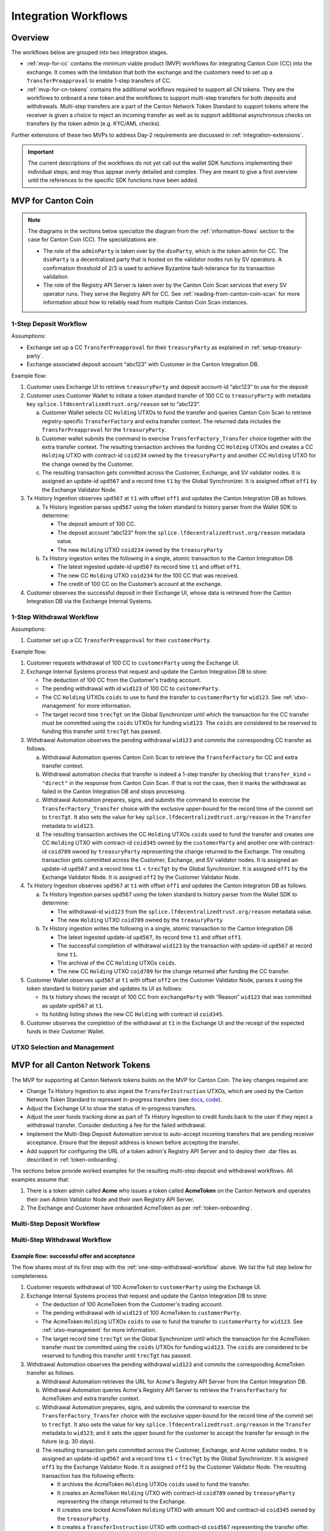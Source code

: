 .. _integration-workflows:

Integration Workflows
=====================

Overview
--------

The workflows below are grouped into two integration stages.

* :ref:`mvp-for-cc` contains the minimum viable product (MVP) workflows for integrating Canton Coin (CC) into the exchange.
  It comes with the limitation that both the exchange and the customers need to set up a ``TransferPreapproval`` to
  enable 1-step transfers of CC.
* :ref:`mvp-for-cn-tokens` contains the additional workflows required to support
  all CN tokens. They are the workflows to onboard a new token and
  the workflows to support multi-step transfers for both deposits and withdrawals.
  Multi-step transfers are a part of the Canton Network Token Standard to support
  tokens where the receiver is given a choice to reject an incoming transfer as well as
  to support additional asynchronous checks on transfers by the token admin (e.g. KYC/AML checks).

Further extensions of these two MVPs to address Day-2 requirements are discussed in :ref:`integration-extensions`.

.. important::

  The current descriptions of the workflows do not yet call out the wallet SDK
  functions implementing their individual steps; and may thus appear overly detailed and complex.
  They are meant to give a first overview until the references to the specific SDK functions have been added.

  .. todo:: add these functions. potentially using sphinx-tabs to allow switching between SDK function view and higher-level description


.. _mvp-for-cc:

MVP for Canton Coin
-------------------

.. note::

   The diagrams in the sections below specialize the diagram from the :ref:`information-flows`
   section to the case for Canton Coin (CC). The specializations are:

   * The role of the ``adminParty`` is taken over by the ``dsoParty``, which is the token admin for CC.
     The ``dsoParty`` is a decentralized party that is hosted on the validator
     nodes run by SV operators. A confirmation threshold of 2/3 is used to achieve Byzantine fault-tolerance
     for its transaction validation.
   * The role of the Registry API Server is taken over by the Canton Coin Scan services
     that every SV operator runs. They serve the Registry API for CC.
     See :ref:`reading-from-canton-coin-scan` for more information about
     how to reliably read from multiple Canton Coin Scan instances.


.. _one-step-deposit-workflow:

1-Step Deposit Workflow
^^^^^^^^^^^^^^^^^^^^^^^

.. image:: images/1-step_deposit.png
  :alt: 1-Step Deposit Workflow Diagram

Assumptions:

-  Exchange set up a CC ``TransferPreapproval`` for their
   ``treasuryParty`` as explained in :ref:`setup-treasury-party`.
-  Exchange associated deposit account “abc123” with Customer in
   the Canton Integration DB.

Example flow:

1. Customer uses Exchange UI to retrieve ``treasuryParty`` and deposit
   account-id “abc123” to use for the deposit
2. Customer uses Customer Wallet to initiate a token standard transfer of
   100 CC to ``treasuryParty`` with metadata key
   ``splice.lfdecentralizedtrust.org/reason`` set to “abc123”.

   a. Customer Wallet selects CC ``Holding`` UTXOs to fund the transfer
      and queries Canton Coin Scan to retrieve registry-specific
      ``TransferFactory`` and extra transfer context. The returned data
      includes the ``TransferPreapproval`` for the ``treasuryParty``.
   b. Customer wallet submits the command to exercise
      ``TransferFactory_Transfer`` choice together with the extra
      transfer context. The resulting transaction archives the funding
      CC ``Holding`` UTXOs and creates a CC ``Holding`` UTXO with
      contract-id ``coid234`` owned by the ``treasuryParty`` and
      another CC ``Holding`` UTXO for the change owned by the Customer.
   c. The resulting transaction gets committed across the Customer,
      Exchange, and SV validator nodes. It is assigned an
      update-id ``upd567`` and a record time ``t1`` by the Global
      Synchronizer. It is assigned offset ``off1`` by the Exchange
      Validator Node.

3. Tx History Ingestion observes ``upd567`` at ``t1`` with offset
   ``off1`` and updates the Canton Integration DB as follows.

   a. Tx History Ingestion parses ``upd567`` using the token standard tx
      history parser from the Wallet SDK to determine:

      * The deposit amount of 100 CC.
      * The deposit account “abc123” from the
        ``splice.lfdecentralizedtrust.org/reason`` metadata value.
      * The new ``Holding`` UTXO ``coid234`` owned by the
        ``treasuryParty``

   b. Tx History ingestion writes the following in a single, atomic
      transaction to the Canton Integration DB

      * The latest ingested update-id ``upd567`` its record time ``t1``
        and offset ``off1``.
      * The new CC ``Holding`` UTXO ``coid234`` for the 100 CC that was
        received.
      * The credit of 100 CC on the Customer’s account at the exchange.

4. Customer observes the successful deposit in their Exchange UI,
   whose data is retrieved from the Canton Integration DB via the Exchange Internal Systems.


.. _one-step-withdrawal-workflow:

1-Step Withdrawal Workflow
^^^^^^^^^^^^^^^^^^^^^^^^^^

.. image:: images/1-step_withdrawal.png
  :alt: 1-Step Withdrawal Workflow Diagram

Assumptions:

1. Customer set up a CC ``TransferPreapproval`` for their
   ``customerParty``.

Example flow:

1. Customer requests withdrawal of 100 CC to ``customerParty`` using
   the Exchange UI.
2. Exchange Internal Systems process that request and update the
   Canton Integration DB to store:

   * The deduction of 100 CC from the Customer's trading account.
   * The pending withdrawal with id ``wid123`` of 100 CC to
     ``customerParty``.
   * The CC ``Holding`` UTXOs ``coids`` to use to fund the transfer to
     ``customerParty`` for ``wid123``. See :ref:`utxo-management` for more information.
   * The target record time ``trecTgt`` on the Global Synchronizer
     until which the transaction for the CC transfer must be committed
     using the ``coids`` UTXOs for funding ``wid123``. The ``coids``
     are considered to be reserved to funding this transfer until
     ``trecTgt`` has passed.

3. Withdrawal Automation observes the pending withdrawal ``wid123`` and
   commits the corresponding CC transfer as follows.

   a. Withdrawal Automation queries Canton Coin Scan to retrieve the
      ``TransferFactory`` for CC and extra transfer context.
   b. Withdrawal automation checks that transfer is indeed a 1-step
      transfer by checking that ``transfer_kind`` = ``"direct"`` in the response from
      Canton Coin Scan. If that is not the case, then it marks the withdrawal
      as failed in the Canton Integration DB and stops processing.
   c. Withdrawal Automation prepares, signs, and submits the command to
      exercise the ``TransferFactory_Transfer`` choice with the
      exclusive upper-bound for the record time of the commit set to
      ``trecTgt``. It also sets the value for key
      ``splice.lfdecentralizedtrust.org/reason`` in the ``Transfer`` metadata to ``wid123``.
   d. The resulting transaction archives the CC ``Holding`` UTXOs
      ``coids`` used to fund the transfer and creates one CC ``Holding``
      UTXO with contract-id ``coid345`` owned by the ``customerParty``
      and another one with contract-id ``coid789`` owned by
      ``treasuryParty`` representing the change returned to the
      Exchange. The resulting transaction gets committed across the
      Customer, Exchange, and SV validator nodes. It is assigned
      an update-id ``upd567`` and a record time ``t1`` < ``trecTgt`` by
      the Global Synchronizer. It is assigned ``off1`` by the Exchange
      Validator Node. It is assigned ``off2`` by the Customer Validator
      Node.

4. Tx History Ingestion observes ``upd567`` at ``t1`` with offset
   ``off1`` and updates the Canton Integration DB as follows.

   a. Tx History Ingestion parses ``upd567`` using the token standard tx
      history parser from the Wallet SDK to determine:

      * The withdrawal-id ``wid123`` from the
        ``splice.lfdecentralizedtrust.org/reason`` metadata value.
      * The new ``Holding`` UTXO ``coid789`` owned by the
        ``treasuryParty``

   b. Tx History ingestion writes the following in a single, atomic
      transaction to the Canton Integration DB

      * The latest ingested update-id ``upd567``, its record time
        ``t1`` and offset ``off1``.
      * The successful completion of withdrawal ``wid123`` by the
        transaction with update-id ``upd567`` at record time ``t1``.
      * The archival of the CC ``Holding`` UTXOs ``coids``.
      * The new CC ``Holding`` UTXO ``coid789`` for the change returned
        after funding the CC transfer.

5. Customer Wallet observes ``upd567`` at ``t1`` with offset ``off2`` on
   the Customer Validator Node, parses it using the token standard tx
   history parser and updates its UI as follows:

   * Its tx history shows the receipt of 100 CC from ``exchangeParty``
     with “Reason” ``wid123`` that was committed as update ``upd567``
     at ``t1``.
   * Its holding listing shows the new CC ``Holding`` with contract id
     ``coid345``.

6. Customer observes the completion of the withdrawal at ``t1`` in the
   Exchange UI and the receipt of the expected funds in their Customer Wallet.


.. _utxo-management:

UTXO Selection and Management
^^^^^^^^^^^^^^^^^^^^^^^^^^^^^

.. TODO: write this


.. _mvp-for-cn-tokens:

MVP for all Canton Network Tokens
---------------------------------

The MVP for supporting all Canton Network tokens builds on the MVP for Canton Coin.
The key changes required are:

* Change Tx History Ingestion to also ingest the ``TransferInstruction`` UTXOs, which are
  used by the Canton Network Token Standard to represent in-progress transfers (see
  `docs <https://docs.dev.sync.global/app_dev/token_standard/index.html#transfer-instruction>`_,
  `code <https://github.com/hyperledger-labs/splice/blob/2997dd9e55e5d7901e3f475bc10c3dc6ce95ab0c/token-standard/splice-api-token-transfer-instruction-v1/daml/Splice/Api/Token/TransferInstructionV1.daml#L93-L105>`_).
* Adjust the Exchange UI to show the status of in-progress transfers.
* Adjust the user funds tracking done as part of Tx History Ingestion to credit funds back to the user if they reject a withdrawal transfer.
  Consider deducting a fee for the failed withdrawal.
* Implement the Multi-Step Deposit Automation service to auto-accept incoming transfers that are pending receiver acceptance.
  Ensure that the deposit address is known before accepting the transfer.
* Add support for configuring the URL of a token admin's Registry API Server and to deploy
  their .dar files as described in :ref:`token-onboarding`.

The sections below provide worked examples for the resulting multi-step deposit and withdrawal workflows.
All examples assume that:

1. There is a token admin called **Acme** who issues a token called **AcmeToken**
   on the Canton Network and operates their own Admin Validator Node
   and their own Registry API Server.
2. The Exchange and Customer have onboarded AcmeToken as per :ref:`token-onboarding`.



.. _multi-step-deposit-workflow:

Multi-Step Deposit Workflow
^^^^^^^^^^^^^^^^^^^^^^^^^^^^

.. TODO: add diagram, and flow description


.. _multi-step-withdrawal-workflow:

Multi-Step Withdrawal Workflow
^^^^^^^^^^^^^^^^^^^^^^^^^^^^^^

.. image:: images/multi-step_withdrawal.png
   :alt: Multi-Step Withdrawal Workflow

Example flow: successful offer and acceptance
~~~~~~~~~~~~~~~~~~~~~~~~~~~~~~~~~~~~~~~~~~~~~

The flow shares most of its first step with the :ref:`one-step-withdrawal-workflow`
above. We list the full step below for completeness.

1. Customer requests withdrawal of 100 AcmeToken to ``customerParty`` using
   the Exchange UI.

2. Exchange Internal Systems process that request and update the
   Canton Integration DB to store:

   * The deduction of 100 AcmeToken from the Customer's trading account.
   * The pending withdrawal with id ``wid123`` of 100 AcmeToken to
     ``customerParty``.
   * The AcmeToken ``Holding`` UTXOs ``coids`` to use to fund the transfer to
     ``customerParty`` for ``wid123``. See :ref:`utxo-management` for more information.
   * The target record time ``trecTgt`` on the Global Synchronizer
     until which the transaction for the AcmeToken transfer must be committed
     using the ``coids`` UTXOs for funding ``wid123``. The ``coids``
     are considered to be reserved to funding this transfer until
     ``trecTgt`` has passed.

3.  Withdrawal Automation observes the pending withdrawal ``wid123`` and
    commits the corresponding AcmeToken transfer as follows.

    a. Withdrawal Automation retrieves the URL for Acme's Registry API Server
       from the Canton Integration DB.
    b. Withdrawal Automation queries Acme's Registry API Server to retrieve the
       ``TransferFactory`` for AcmeToken and extra transfer context.
    c. Withdrawal Automation prepares, signs, and submits the command to
       exercise the ``TransferFactory_Transfer`` choice with the
       exclusive upper-bound for the record time of the commit set to
       ``trecTgt``. It also sets the value for key
       ``splice.lfdecentralizedtrust.org/reason`` in the ``Transfer`` metadata to ``wid123``;
       and it sets the upper bound for the customer to accept the transfer far
       enough in the future (e.g. 30 days).
    d. The resulting transaction gets committed across the Customer,
       Exchange, and Acme validator nodes. It is assigned an
       update-id ``upd567`` and a record time ``t1`` < ``trecTgt`` by
       the Global Synchronizer. It is assigned ``off1`` by the Exchange
       Validator Node. It is assigned ``off2`` by the Customer Validator
       Node. The resulting transaction has the following effects:

       * It archives the AcmeToken ``Holding`` UTXOs ``coids`` used to fund
         the transfer.
       * It creates an AcmeToken ``Holding`` UTXO with contract-id ``coid789``
         owned by ``treasuryParty`` representing the change returned
         to the Exchange.
       * It creates one locked AcmeToken ``Holding`` UTXO with amount 100 and
         contract-id ``coid345`` owned by the ``treasuryParty``.
       * It creates a ``TransferInstruction`` UTXO with contract-id
         ``coid567`` representing the transfer offer.
         This ``TransferInstruction`` includes a copy of the ``Transfer``
         specification and its metadata.

4.  Tx History Ingestion observes ``upd567`` at ``t1`` with offset
    ``off1`` and updates the Canton Integration DB as follows.

    a. Tx History Ingestion parses ``upd567`` using the token standard
       tx history parser from the Wallet SDK to determine:

       * The withdrawal-id ``wid123`` from the
         ``splice.lfdecentralizedtrust.org/reason`` metadata value.
       * The new locked AcmeToken ``Holding`` UTXO ``coid345`` owned by the
         ``treasuryParty``.
       * The new  AcmeToken ``Holding`` UTXO ``coid789`` owned by the
         ``treasuryParty``

    b. Tx History ingestion writes the following in a single, atomic
       transaction to the Canton Integration DB:

       * The latest ingested update-id ``upd567``, its record time
         ``t1`` and offset ``off1``.
       * The successful transfer offer for withdrawal ``wid123`` by the
         transaction with update-id ``upd567`` at record time ``t1``.
       * The ``Holding`` UTXO ``coid345`` locked to the withdrawal.
       * The ``TransferInstruction`` UTXO ``coid567`` representing the
         transfer offer.
       * The archival of the AcmeToken ``Holding`` UTXOs ``coids``.
       * The new AcmeToken ``Holding`` UTXO ``coid789`` for the change
         returned after funding the AcmeToken transfer.

5.  Exchange UI displays that withdrawal ``wid123`` is pending transfer
    offer acceptance by the Customer.
6.  Customer Wallet observes update with update-id ``upd567`` at ``t1`` with offset ``off2``
    on the Customer Validator Node.

    a. It parses the transaction using the token standard
       transaction history parser and updates its UI so that
       its transaction history shows the offer for a transfer of 100 AcmeToken
       from ``exchangeParty`` with “Reason” ``wid123`` that was
       committed as update ``upd567`` at ``t1``.

This is where the main difference the the :ref:`one-step-withdrawal-workflow` starts.
The customer has a choice whether to accept or reject the transfer offer.
Here they choose to accept it.

7.  Customer uses their Customer Wallet to accept the offer using the
    ``TransferInstruction_Accept`` choice.

    a. The resulting transaction is
       committed across Exchange, Acme, and Customer validator nodes
       and assigned update-id ``upd789`` and record time ``t2``. The
       transaction has the following effects:

       * It archives the locked ``Holding`` UTXO ``coid345``.
       * It archives the ``TransferInstruction`` UTXO ``coid567``.
       * It creates a 100 AcmeToken ``Holding`` UTXO ``coid999`` owned by
         the ``customerParty``.

8.  Tx History Ingestion observes update ``upd789`` at ``t2`` and offset
    ``off3`` assigned by the Exchange Validator Node.

    a. It parses the update using the token standard parser to extract
       the withdrawal-id ``wid123`` from the
       ``splice.lfdecentralizedtrust.org/reason`` metadata value.
    b. Tx History Ingestion writes the following in a single, atomic
       transaction to the Canton Integration DB

       * The latest ingested update-id ``upd789``, its record time
         ``t2`` and offset ``off3``.
       * The successful completion of the withdrawal ``wid123`` by the
         transaction with update-id ``upd789`` at record time ``t2``.
       * The archival of the locked AcmeToken ``Holding`` UTXO
         ``coid345``.

9.  Customer Wallet observes ``upd789`` at ``t2`` and updates its
    display to reflect its effects.

10. Customer observes the completion of the withdrawal at ``t2`` in
    Exchange UI and confirms the receipt of funds in their Customer Wallet.


Example flow: customer rejects transfer offer
~~~~~~~~~~~~~~~~~~~~~~~~~~~~~~~~~~~~~~~~~~~~~

The Customer might decide to reject the offer in Step 7 in the example above.
The corresponding transaction will

  * archive the locked ``Holding`` UTXO ``coid345``,
  * archive the ``TransferInstruction`` UTXO ``coid567``, and
  * create a new 100 AcmeToken ``Holding`` UTXO ``coid999`` owned by
    the ``treasuryParty``.

Steps 8 - 10 are largely the same as for the successful acceptance with the difference that
Tx History Ingestion will see this transaction and update the Canton Integration DB to
such that

  * withdrawal ``wid123`` is marked as failed because the customer rejected the offer, and
  * the customer account is credited back the 100 AcmeToken, potentially minus
    a fee for the failed withdrawal.

And the user will ultimately see in both the Exchange UI and the Customer Wallet
that the transfer was offered, but rejected by them.


.. note::

  In most cases a ``TransferInstruction`` will be completed in a single extra step:
  the receiver either accepts or rejects the transfer, or the sender withdraws it.
  Each of these steps will manifest as one of the choices on the ``TransferInstruction`` interface
  (`code <https://github.com/hyperledger-labs/splice/blob/3fb1eb1c3bcde53e157be13cd497fdb439835d38/token-standard/splice-api-token-transfer-instruction-v1/daml/Splice/Api/Token/TransferInstructionV1.daml#L108-L168>`_)
  and its ``TransferInstructionResult.output`` value clearly tells whether the instruction
  completed with a successful transfer, failed, or is still pending an action by one of the stakeholders.






.. _token-onboarding:

Canton Network Token Onboarding
^^^^^^^^^^^^^^^^^^^^^^^^^^^^^^^
